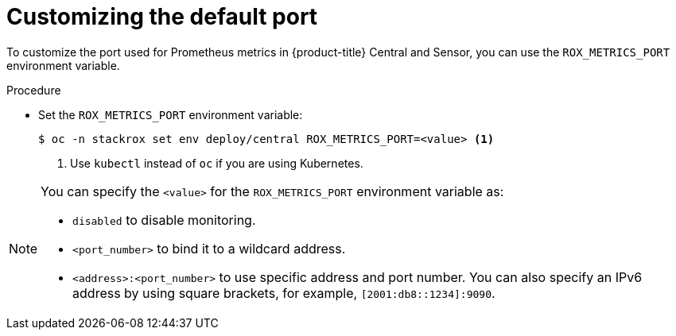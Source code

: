 // Module included in the following assemblies:
//
// * configuration/monitor-acs.adoc
:_module-type: PROCEDURE
[id="enable-monitoring-customize-port_{context}"]
= Customizing the default port

[role="_abstract"]
To customize the port used for Prometheus metrics in {product-title} Central and Sensor, you can use the `ROX_METRICS_PORT` environment variable.

.Procedure
* Set the `ROX_METRICS_PORT` environment variable:
+
[source,terminal]
----
$ oc -n stackrox set env deploy/central ROX_METRICS_PORT=<value> <1>
----
<1> Use `kubectl` instead of `oc` if you are using Kubernetes.

[NOTE]
====
You can specify the `<value>` for the `ROX_METRICS_PORT` environment variable as:

* `disabled` to disable monitoring.
* `<port_number>` to bind it to a wildcard address.
* `<address>:<port_number>` to use specific address and port number.
You can also specify an IPv6 address by using square brackets, for example, `[2001:db8::1234]:9090`.
====
